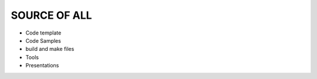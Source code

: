===========================================
            SOURCE OF ALL
===========================================

- Code template
- Code Samples
- build and make files
- Tools
- Presentations

  
